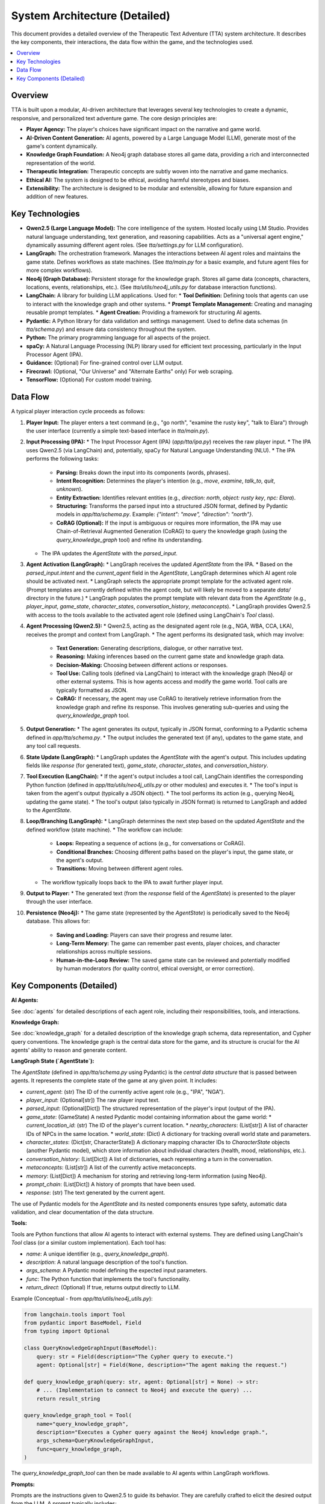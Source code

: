 .. _architecture:

=================================
System Architecture (Detailed)
=================================

This document provides a detailed overview of the Therapeutic Text Adventure (TTA) system architecture. It describes the key components, their interactions, the data flow within the game, and the technologies used.

.. contents:: :local:
    :depth: 3

.. image:: architecture.png
   :alt: TTA System Architecture Diagram
   :width: 800px
   :align: center

Overview
========

TTA is built upon a modular, AI-driven architecture that leverages several key technologies to create a dynamic, responsive, and personalized text adventure game.  The core design principles are:

*   **Player Agency:** The player's choices have significant impact on the narrative and game world.
*   **AI-Driven Content Generation:**  AI agents, powered by a Large Language Model (LLM), generate most of the game's content dynamically.
*   **Knowledge Graph Foundation:**  A Neo4j graph database stores all game data, providing a rich and interconnected representation of the world.
*   **Therapeutic Integration:**  Therapeutic concepts are subtly woven into the narrative and game mechanics.
*   **Ethical AI:**  The system is designed to be ethical, avoiding harmful stereotypes and biases.
*   **Extensibility:** The architecture is designed to be modular and extensible, allowing for future expansion and addition of new features.

Key Technologies
================

*   **Qwen2.5 (Large Language Model):** The core intelligence of the system.  Hosted locally using LM Studio.  Provides natural language understanding, text generation, and reasoning capabilities.  Acts as a "universal agent engine," dynamically assuming different agent roles.  (See `tta/settings.py` for LLM configuration).
*   **LangGraph:**  The orchestration framework.  Manages the interactions between AI agent roles and maintains the game state.  Defines workflows as state machines.  (See `tta/main.py` for a basic example, and future agent files for more complex workflows).
*   **Neo4j (Graph Database):**  Persistent storage for the knowledge graph.  Stores all game data (concepts, characters, locations, events, relationships, etc.).  (See `tta/utils/neo4j_utils.py` for database interaction functions).
*   **LangChain:**  A library for building LLM applications.  Used for:
    *   **Tool Definition:** Defining tools that agents can use to interact with the knowledge graph and other systems.
    *   **Prompt Template Management:** Creating and managing reusable prompt templates.
    *   **Agent Creation:** Providing a framework for structuring AI agents.
*   **Pydantic:**  A Python library for data validation and settings management.  Used to define data schemas (in `tta/schema.py`) and ensure data consistency throughout the system.
*   **Python:** The primary programming language for all aspects of the project.
*   **spaCy:**  A Natural Language Processing (NLP) library used for efficient text processing, particularly in the Input Processor Agent (IPA).
* **Guidance:** (Optional) For fine-grained control over LLM output.
* **Firecrawl:** (Optional, "Our Universe" and "Alternate Earths" only) For web scraping.
* **TensorFlow:** (Optional) For custom model training.

Data Flow
=========

A typical player interaction cycle proceeds as follows:

1.  **Player Input:** The player enters a text command (e.g., "go north", "examine the rusty key", "talk to Elara") through the user interface (currently a simple text-based interface in `tta/main.py`).

2.  **Input Processing (IPA):**
    *   The Input Processor Agent (IPA) (`app/tta/ipa.py`) receives the raw player input.
    *   The IPA uses Qwen2.5 (via LangChain) and, potentially, spaCy for Natural Language Understanding (NLU).
    *   The IPA performs the following tasks:
        *   **Parsing:** Breaks down the input into its components (words, phrases).
        *   **Intent Recognition:** Determines the player's intention (e.g., `move`, `examine`, `talk_to`, `quit`, `unknown`).
        *   **Entity Extraction:** Identifies relevant entities (e.g., `direction: north`, `object: rusty key`, `npc: Elara`).
        *   **Structuring:** Transforms the parsed input into a structured JSON format, defined by Pydantic models in `app/tta/schema.py`.  Example: `{"intent": "move", "direction": "north"}`.
        *   **CoRAG (Optional):**  If the input is ambiguous or requires more information, the IPA may use Chain-of-Retrieval Augmented Generation (CoRAG) to query the knowledge graph (using the `query_knowledge_graph` tool) and refine its understanding.
    *   The IPA updates the `AgentState` with the `parsed_input`.

3.  **Agent Activation (LangGraph):**
    *   LangGraph receives the updated `AgentState` from the IPA.
    *   Based on the `parsed_input.intent` and the `current_agent` field in the `AgentState`, LangGraph determines which AI agent role should be activated next.
    *   LangGraph selects the appropriate prompt template for the activated agent role.  (Prompt templates are currently defined within the agent code, but will likely be moved to a separate `data/` directory in the future.)
    *   LangGraph populates the prompt template with relevant data from the `AgentState` (e.g., `player_input`, `game_state`, `character_states`, `conversation_history`, `metaconcepts`).
    *   LangGraph provides Qwen2.5 with access to the tools available to the activated agent role (defined using LangChain's `Tool` class).

4.  **Agent Processing (Qwen2.5):**
    *   Qwen2.5, acting as the designated agent role (e.g., NGA, WBA, CCA, LKA), receives the prompt and context from LangGraph.
    *   The agent performs its designated task, which may involve:
        *   **Text Generation:** Generating descriptions, dialogue, or other narrative text.
        *   **Reasoning:**  Making inferences based on the current game state and knowledge graph data.
        *   **Decision-Making:**  Choosing between different actions or responses.
        *   **Tool Use:**  Calling tools (defined via LangChain) to interact with the knowledge graph (Neo4j) or other external systems.  This is how agents access and modify the game world.  Tool calls are typically formatted as JSON.
        *   **CoRAG:**  If necessary, the agent may use CoRAG to iteratively retrieve information from the knowledge graph and refine its response.  This involves generating sub-queries and using the `query_knowledge_graph` tool.

5.  **Output Generation:**
    *   The agent generates its output, typically in JSON format, conforming to a Pydantic schema defined in `app/tta/schema.py`.
    *   The output includes the generated text (if any), updates to the game state, and any tool call requests.

6.  **State Update (LangGraph):**
    *   LangGraph updates the `AgentState` with the agent's output.  This includes updating fields like `response` (for generated text), `game_state`, `character_states`, and `conversation_history`.

7.  **Tool Execution (LangChain):**
    *   If the agent's output includes a tool call, LangChain identifies the corresponding Python function (defined in `app/tta/utils/neo4j_utils.py` or other modules) and executes it.
    *   The tool's input is taken from the agent's output (typically a JSON object).
    *   The tool performs its action (e.g., querying Neo4j, updating the game state).
    *   The tool's output (also typically in JSON format) is returned to LangGraph and added to the `AgentState`.

8.  **Loop/Branching (LangGraph):**
    *   LangGraph determines the next step based on the updated `AgentState` and the defined workflow (state machine).
    *   The workflow can include:
        *   **Loops:**  Repeating a sequence of actions (e.g., for conversations or CoRAG).
        *   **Conditional Branches:**  Choosing different paths based on the player's input, the game state, or the agent's output.
        *   **Transitions:**  Moving between different agent roles.
    *   The workflow typically loops back to the IPA to await further player input.

9.  **Output to Player:**
    *   The generated text (from the `response` field of the `AgentState`) is presented to the player through the user interface.

10. **Persistence (Neo4j):**
    *   The game state (represented by the `AgentState`) is periodically saved to the Neo4j database. This allows for:
        *   **Saving and Loading:** Players can save their progress and resume later.
        *   **Long-Term Memory:** The game can remember past events, player choices, and character relationships across multiple sessions.
        *   **Human-in-the-Loop Review:**  The saved game state can be reviewed and potentially modified by human moderators (for quality control, ethical oversight, or error correction).

Key Components (Detailed)
========================

**AI Agents:**

See :doc:`agents` for detailed descriptions of each agent role, including their responsibilities, tools, and interactions.

**Knowledge Graph:**

See :doc:`knowledge_graph` for a detailed description of the knowledge graph schema, data representation, and Cypher query conventions.  The knowledge graph is the central data store for the game, and its structure is crucial for the AI agents' ability to reason and generate content.

**LangGraph State (`AgentState`):**

The `AgentState` (defined in `app/tta/schema.py` using Pydantic) is the *central data structure* that is passed between agents.  It represents the complete state of the game at any given point.  It includes:

*   `current_agent`: (str) The ID of the currently active agent role (e.g., "IPA", "NGA").
*   `player_input`: (Optional[str]) The raw player input text.
*   `parsed_input`: (Optional[Dict]) The structured representation of the player's input (output of the IPA).
*   `game_state`: (GameState) A nested Pydantic model containing information about the game world:
    *   `current_location_id`: (str) The ID of the player's current location.
    *   `nearby_characters`: (List[str]) A list of character IDs of NPCs in the same location.
    *   `world_state`: (Dict) A dictionary for tracking overall world state and parameters.
*   `character_states`: (Dict[str, CharacterState]) A dictionary mapping character IDs to `CharacterState` objects (another Pydantic model), which store information about individual characters (health, mood, relationships, etc.).
*   `conversation_history`: (List[Dict]) A list of dictionaries, each representing a turn in the conversation.
*   `metaconcepts`: (List[str]) A list of the currently active metaconcepts.
*   `memory`: (List[Dict])  A mechanism for storing and retrieving long-term information (using Neo4j).
*   `prompt_chain`: (List[Dict]) A history of prompts that have been used.
*   `response`: (str) The text generated by the current agent.

The use of Pydantic models for the `AgentState` and its nested components ensures type safety, automatic data validation, and clear documentation of the data structure.

**Tools:**

Tools are Python functions that allow AI agents to interact with external systems.  They are defined using LangChain's `Tool` class (or a similar custom implementation).  Each tool has:

*   `name`: A unique identifier (e.g., `query_knowledge_graph`).
*   `description`: A natural language description of the tool's function.
*   `args_schema`: A Pydantic model defining the expected input parameters.
*   `func`: The Python function that implements the tool's functionality.
* `return_direct`: (Optional) If true, returns output directly to LLM.

Example (Conceptual - from `app/tta/utils/neo4j_utils.py`):

.. code-block:: python

    from langchain.tools import Tool
    from pydantic import BaseModel, Field
    from typing import Optional

    class QueryKnowledgeGraphInput(BaseModel):
        query: str = Field(description="The Cypher query to execute.")
        agent: Optional[str] = Field(None, description="The agent making the request.")

    def query_knowledge_graph(query: str, agent: Optional[str] = None) -> str:
        # ... (Implementation to connect to Neo4j and execute the query) ...
        return result_string

    query_knowledge_graph_tool = Tool(
        name="query_knowledge_graph",
        description="Executes a Cypher query against the Neo4j knowledge graph.",
        args_schema=QueryKnowledgeGraphInput,
        func=query_knowledge_graph,
    )

The `query_knowledge_graph_tool` can then be made available to AI agents within LangGraph workflows.

**Prompts:**

Prompts are the instructions given to Qwen2.5 to guide its behavior.  They are carefully crafted to elicit the desired output from the LLM.  A prompt typically includes:

*   **Metaconcepts:** High-level principles that should guide the agent's behavior (e.g., "Prioritize Player Agency," "Maintain Narrative Consistency").
*   **Agent Role and Task:**  A clear statement of the agent's role (e.g., "You are the Narrative Generator Agent") and the specific task it should perform (e.g., "Generate a description of the current location").
*   **Context:**  Relevant information from the `AgentState` (e.g., `current_location`, `nearby_characters`, `player_input`).
*   **Available Tools:**  A list of the tools that the agent can use.
*   **Output Format:**  Instructions on how the output should be formatted (usually JSON, with a schema defined using Pydantic).

Prompt templates (using LangChain's `PromptTemplate` class) are used to manage the structure of prompts and dynamically insert data from the `AgentState`.

Example (Conceptual):

.. code-block:: python

    from langchain.prompts import PromptTemplate

    NGA_PROMPT_TEMPLATE = """
    Metaconcepts:
    {metaconcepts}

    Agent Role and Task:
    You are the Narrative Generator Agent (NGA). Your task is to generate
    a response to the player's action, considering the current game state.

    Context:
    - Current Location: {current_location}
    - Nearby Characters: {nearby_characters}
    - Player Input: {player_input}

    Output Format:
    {{"response": "...", "action": "..."}}
    """

    prompt_template = PromptTemplate.from_template(NGA_PROMPT_TEMPLATE)

This architecture provides a solid foundation for building a complex, dynamic, and engaging text adventure game. The combination of AI-driven content generation, a rich knowledge graph, and a flexible agent architecture allows for a high degree of player agency and a personalized, potentially therapeutic experience.